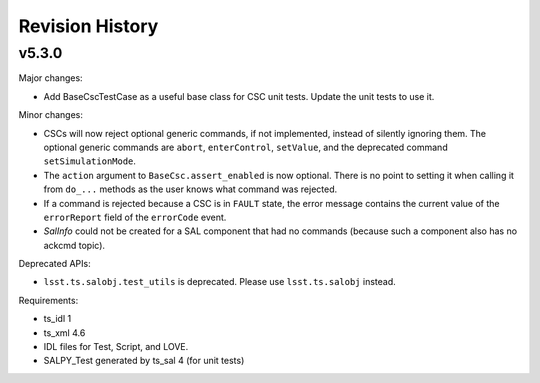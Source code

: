.. py:currentmodule:: lsst.ts.salobj

.. _lsst.ts.salobj.revision_history:

################
Revision History
################

v5.3.0
======

Major changes:

* Add BaseCscTestCase as a useful base class for CSC unit tests.
  Update the unit tests to use it.

Minor changes:

* CSCs will now reject optional generic commands, if not implemented, instead of silently ignoring them.
  The optional generic commands are ``abort``, ``enterControl``, ``setValue``, and the deprecated command ``setSimulationMode``.
* The ``action`` argument to ``BaseCsc.assert_enabled`` is now optional. There is no point to setting it when calling it from ``do_...`` methods as the user knows what command was rejected.
* If a command is rejected because a CSC is in ``FAULT`` state, the error message contains the current value of the ``errorReport`` field of the ``errorCode`` event.
* `SalInfo` could not be created for a SAL component that had no commands (because such a component also has no ackcmd topic).

Deprecated APIs:

* ``lsst.ts.salobj.test_utils`` is deprecated. Please use ``lsst.ts.salobj`` instead.


Requirements:

* ts_idl 1
* ts_xml 4.6
* IDL files for Test, Script, and LOVE.
* SALPY_Test generated by ts_sal 4 (for unit tests)